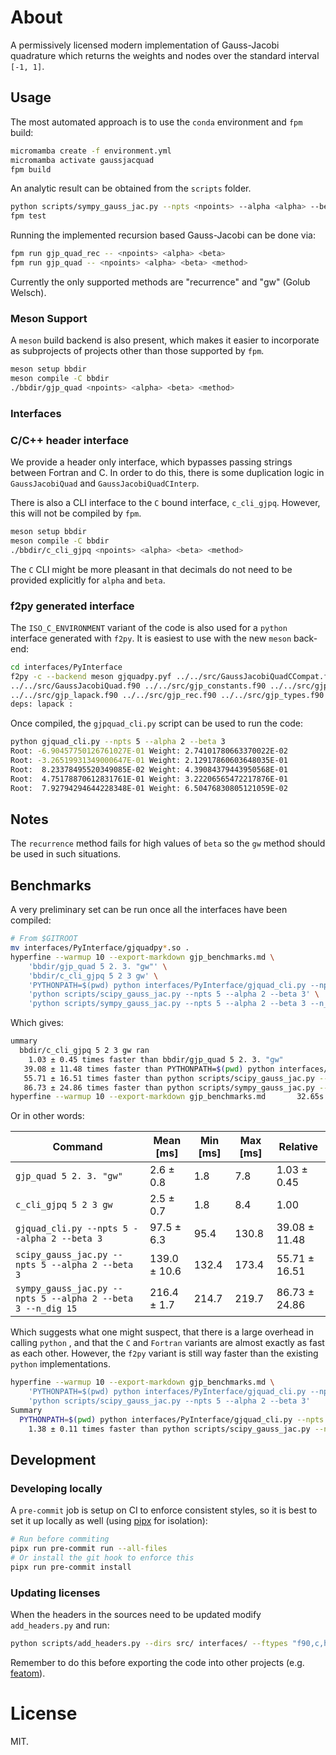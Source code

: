 * About

A permissively licensed modern implementation of Gauss-Jacobi quadrature which returns the weights and nodes over the standard interval ~[-1, 1]~.
** Usage
The most automated approach is to use the ~conda~ environment and ~fpm~ build:
#+begin_src bash
micromamba create -f environment.yml
micromamba activate gaussjacquad
fpm build
#+end_src

An analytic result can be obtained from the ~scripts~ folder.
#+begin_src bash
python scripts/sympy_gauss_jac.py --npts <npoints> --alpha <alpha> --beta <beta> --n_dig <precision>
fpm test
#+end_src

Running the implemented recursion based Gauss-Jacobi can be done via:
#+begin_src bash
fpm run gjp_quad_rec -- <npoints> <alpha> <beta>
fpm run gjp_quad -- <npoints> <alpha> <beta> <method>
#+end_src

Currently the only supported methods are "recurrence" and "gw" (Golub Welsch).
*** Meson Support
A ~meson~ build backend is also present, which makes it easier to incorporate as subprojects of projects other than those supported by ~fpm~.

#+begin_src bash
meson setup bbdir
meson compile -C bbdir
./bbdir/gjp_quad <npoints> <alpha> <beta> <method>
#+end_src

*** Interfaces
*** C/C++ header interface
We provide a header only interface, which bypasses passing strings between
Fortran and C. In order to do this, there is some duplication logic in
~GaussJacobiQuad~ and ~GaussJacobiQuadCInterp~.

There is also a CLI interface to the ~C~ bound interface, ~c_cli_gjpq~. However,
this will not be compiled by ~fpm~.

#+begin_src bash
meson setup bbdir
meson compile -C bbdir
./bbdir/c_cli_gjpq <npoints> <alpha> <beta> <method>
#+end_src

The ~C~ CLI might be more pleasant in that decimals do not need to be provided
explicitly for ~alpha~ and ~beta~.
*** f2py generated interface
The ~ISO_C_ENVIRONMENT~ variant of the code is also used for a ~python~
interface generated with ~f2py~. It is easiest to use with the new ~meson~ back-end:
#+begin_src bash
cd interfaces/PyInterface
f2py -c --backend meson gjquadpy.pyf ../../src/GaussJacobiQuadCCompat.f90 \
../../src/GaussJacobiQuad.f90 ../../src/gjp_constants.f90 ../../src/gjp_gw.f90 \
../../src/gjp_lapack.f90 ../../src/gjp_rec.f90 ../../src/gjp_types.f90 \
deps: lapack :
#+end_src
Once compiled, the ~gjpquad_cli.py~ script can be used to run the code:
#+begin_src bash
python gjquad_cli.py --npts 5 --alpha 2 --beta 3
Root: -6.90457750126761027E-01 Weight: 2.74101780663370022E-02
Root: -3.26519931349000647E-01 Weight: 2.12917860603648035E-01
Root:  8.23378495520349085E-02 Weight: 4.39084379443950568E-01
Root:  4.75178870612831761E-01 Weight: 3.22206565472217876E-01
Root:  7.92794294644228348E-01 Weight: 6.50476830805121059E-02
#+end_src

** Notes
The ~recurrence~ method fails for high values of ~beta~ so the ~gw~ method
should be used in such situations.
** Benchmarks
A very preliminary set can be run once all the interfaces have been compiled:
#+begin_src bash
# From $GITROOT
mv interfaces/PyInterface/gjquadpy*.so .
hyperfine --warmup 10 --export-markdown gjp_benchmarks.md \
    'bbdir/gjp_quad 5 2. 3. "gw"' \
    'bbdir/c_cli_gjpq 5 2 3 gw' \
    'PYTHONPATH=$(pwd) python interfaces/PyInterface/gjquad_cli.py --npts 5 --alpha 2 --beta 3' \
    'python scripts/scipy_gauss_jac.py --npts 5 --alpha 2 --beta 3' \
    'python scripts/sympy_gauss_jac.py --npts 5 --alpha 2 --beta 3 --n_dig 15'
#+end_src

Which gives:
#+begin_src bash
ummary
  bbdir/c_cli_gjpq 5 2 3 gw ran
    1.03 ± 0.45 times faster than bbdir/gjp_quad 5 2. 3. "gw"
   39.08 ± 11.48 times faster than PYTHONPATH=$(pwd) python interfaces/PyInterface/gjquad_cli.py --npts 5 --alpha 2 --beta 3
   55.71 ± 16.51 times faster than python scripts/scipy_gauss_jac.py --npts 5 --alpha 2 --beta 3
   86.73 ± 24.86 times faster than python scripts/sympy_gauss_jac.py --npts 5 --alpha 2 --beta 3 --n_dig 15
hyperfine --warmup 10 --export-markdown gjp_benchmarks.md       32.65s user 61.31s system 469% cpu 20.004 total
#+end_src

Or in other words:

| Command                                                     | Mean [ms]    | Min [ms] | Max [ms] | Relative      |
|-------------------------------------------------------------+--------------+----------+----------+---------------|
| ~gjp_quad 5 2. 3. "gw"~                                     | 2.6 ± 0.8    |      1.8 |      7.8 | 1.03 ± 0.45   |
| ~c_cli_gjpq 5 2 3 gw~                                       | 2.5 ± 0.7    |      1.8 |      8.4 | 1.00          |
| ~gjquad_cli.py --npts 5 --alpha 2 --beta 3~                 | 97.5 ± 6.3   |     95.4 |    130.8 | 39.08 ± 11.48 |
| ~scipy_gauss_jac.py --npts 5 --alpha 2 --beta 3~            | 139.0 ± 10.6 |    132.4 |    173.4 | 55.71 ± 16.51 |
| ~sympy_gauss_jac.py --npts 5 --alpha 2 --beta 3 --n_dig 15~ | 216.4 ± 1.7  |    214.7 |    219.7 | 86.73 ± 24.86 |

Which suggests what one might suspect, that there is a large overhead in calling
~python~ , and that the ~C~ and ~Fortran~ variants are almost exactly as fast as
each other. However, the ~f2py~ variant is still way faster than the existing
~python~ implementations.

#+begin_src bash
hyperfine --warmup 10 --export-markdown gjp_benchmarks.md \
    'PYTHONPATH=$(pwd) python interfaces/PyInterface/gjquad_cli.py --npts 5 --alpha 2 --beta 3' \
    'python scripts/scipy_gauss_jac.py --npts 5 --alpha 2 --beta 3'
Summary
  PYTHONPATH=$(pwd) python interfaces/PyInterface/gjquad_cli.py --npts 5 --alpha 2 --beta 3 ran
    1.38 ± 0.11 times faster than python scripts/scipy_gauss_jac.py --npts 5 --alpha 2 --beta 3
#+end_src
** Development
*** Developing locally
A ~pre-commit~ job is setup on CI to enforce consistent styles, so it is best to
set it up locally as well (using [[https://pypa.github.io/pipx][pipx]] for isolation):

#+begin_src sh
# Run before commiting
pipx run pre-commit run --all-files
# Or install the git hook to enforce this
pipx run pre-commit install
#+end_src
*** Updating licenses
When the headers in the sources need to be updated modify ~add_headers.py~ and run:
#+begin_src sh
python scripts/add_headers.py --dirs src/ interfaces/ --ftypes "f90,c,h"
#+end_src
Remember to do this before exporting the code into other projects (e.g. [[https://github.com/atomic-solvers/featom][featom]]).
* License
MIT.
